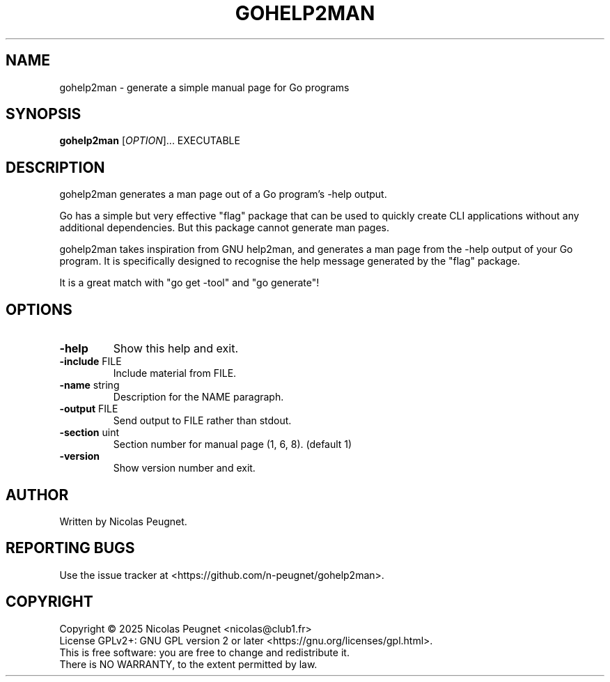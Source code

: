 .\" Generated by gohelp2man -include gohelp2man.h2m ./gohelp2man; DO NOT EDIT.
.TH GOHELP2MAN 1 "2025-10-16" "gohelp2man"
.SH NAME
gohelp2man \- generate a simple manual page for Go programs
.SH SYNOPSIS
\fBgohelp2man\fR [\fIOPTION\fR]... EXECUTABLE
.SH DESCRIPTION
gohelp2man generates a man page out of a Go program's \-help output.
.PP
Go has a simple but very effective "flag" package that can be used to quickly
create CLI applications without any additional dependencies. But this package
cannot generate man pages.
.PP
gohelp2man takes inspiration from GNU help2man, and generates a man page from
the \-help output of your Go program. It is specifically designed to recognise
the help message generated by the "flag" package.
.PP
It is a great match with "go get \-tool" and "go generate"!
.SH OPTIONS
.TP
\fB\-help\fR
Show this help and exit.
.TP
\fB\-include\fR FILE
Include material from FILE.
.TP
\fB\-name\fR string
Description for the NAME paragraph.
.TP
\fB\-output\fR FILE
Send output to FILE rather than stdout.
.TP
\fB\-section\fR uint
Section number for manual page (1, 6, 8). (default 1)
.TP
\fB\-version\fR
Show version number and exit.
.SH AUTHOR
Written by Nicolas Peugnet.
.SH REPORTING BUGS
Use the issue tracker at <https://github.com/n-peugnet/gohelp2man>.
.SH COPYRIGHT
Copyright \(co 2025 Nicolas Peugnet <nicolas@club1.fr>
.br
License GPLv2+: GNU GPL version 2 or later <https://gnu.org/licenses/gpl.html>.
.br
This is free software: you are free to change and redistribute it.
.br
There is NO WARRANTY, to the extent permitted by law.
